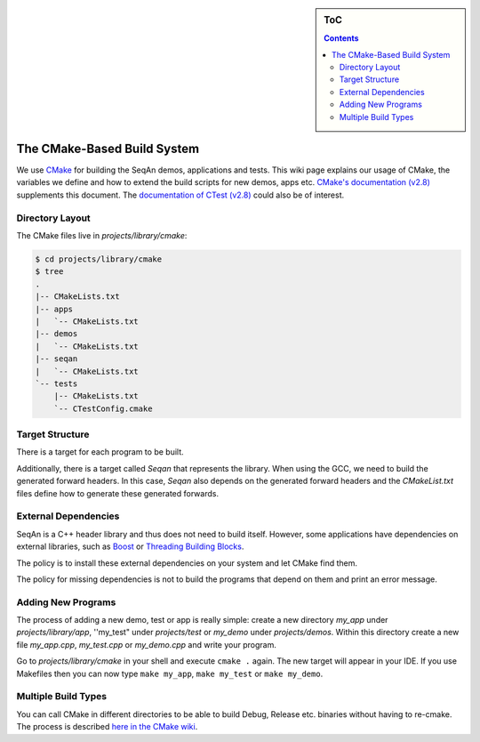 .. sidebar:: ToC

   .. contents::


.. _infrastructure-build-system:

The CMake-Based Build System
----------------------------

We use `CMake <http://www.cmake.org>`_ for building the SeqAn demos, applications and tests.
This wiki page explains our usage of CMake, the variables we define and how to extend the build scripts for new demos, apps etc.
`CMake's documentation (v2.8) <http://www.cmake.org/cmake/help/cmake-2-8-docs.html>`_ supplements this document.
The `documentation of CTest (v2.8) <http://www.cmake.org/cmake/help/ctest-2-8-docs.html>`_ could also be of interest.

.. todo:: Document usage of "dummy targets" for IDE project file generation.

Directory Layout
~~~~~~~~~~~~~~~~

The CMake files live in *projects/library/cmake*:

.. code-block:: console

    $ cd projects/library/cmake
    $ tree
    .
    |-- CMakeLists.txt
    |-- apps
    |   `-- CMakeLists.txt
    |-- demos
    |   `-- CMakeLists.txt
    |-- seqan
    |   `-- CMakeLists.txt
    `-- tests
        |-- CMakeLists.txt
        `-- CTestConfig.cmake

Target Structure
~~~~~~~~~~~~~~~~

There is a target for each program to be built.

Additionally, there is a target called *Seqan* that represents the library.
When using the GCC, we need to build the generated forward headers.
In this case, *Seqan* also depends on the generated forward headers and the *CMakeList.txt* files define how to generate these generated forwards.

External Dependencies
~~~~~~~~~~~~~~~~~~~~~

SeqAn is a C++ header library and thus does not need to build itself.
However, some applications have dependencies on external libraries, such as `Boost <http://www.boost.org>`_ or `Threading Building Blocks <http://www.threadingbuildingblocks.org/>`_.

The policy is to install these external dependencies on your system and let CMake find them.

The policy for missing dependencies is not to build the programs that depend on them and print an error message.


Adding New Programs
~~~~~~~~~~~~~~~~~~~

The process of adding a new demo, test or app is really simple: create a new directory *my_app* under *projects/library/app*, ''my_test" under *projects/test* or *my_demo* under *projects/demos*.
Within this directory create a new file *my_app.cpp*, *my_test.cpp* or *my_demo.cpp* and write your program.

Go to *projects/library/cmake* in your shell and execute ``cmake .`` again.
The new target will appear in your IDE.
If you use Makefiles then you can now type ``make my_app``, ``make my_test`` or ``make my_demo``.

Multiple Build Types
~~~~~~~~~~~~~~~~~~~~

You can call CMake in different directories to be able to build Debug, Release etc. binaries without having to re-cmake.
The process is described `here in the CMake wiki <http://www.vtk.org/Wiki/CMake_FAQ#How_can_I_build_multiple_modes_without_switching_.3F>`_.

